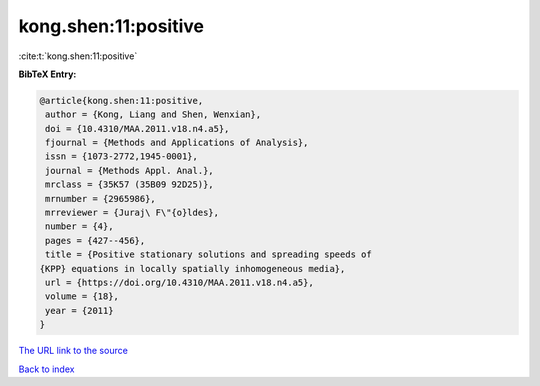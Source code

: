 kong.shen:11:positive
=====================

:cite:t:`kong.shen:11:positive`

**BibTeX Entry:**

.. code-block:: bibtex

   @article{kong.shen:11:positive,
    author = {Kong, Liang and Shen, Wenxian},
    doi = {10.4310/MAA.2011.v18.n4.a5},
    fjournal = {Methods and Applications of Analysis},
    issn = {1073-2772,1945-0001},
    journal = {Methods Appl. Anal.},
    mrclass = {35K57 (35B09 92D25)},
    mrnumber = {2965986},
    mrreviewer = {Juraj\ F\"{o}ldes},
    number = {4},
    pages = {427--456},
    title = {Positive stationary solutions and spreading speeds of
   {KPP} equations in locally spatially inhomogeneous media},
    url = {https://doi.org/10.4310/MAA.2011.v18.n4.a5},
    volume = {18},
    year = {2011}
   }
`The URL link to the source <ttps://doi.org/10.4310/MAA.2011.v18.n4.a5}>`_


`Back to index <../By-Cite-Keys.html>`_
